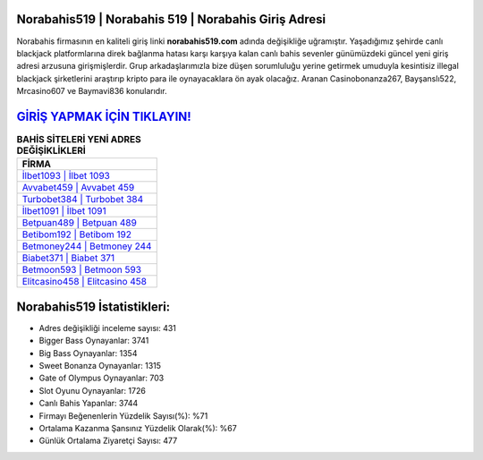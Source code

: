 ﻿Norabahis519 | Norabahis 519 | Norabahis Giriş Adresi
===================================

.. image:: images/norabahis-giris.jpg
   :width: 600
   
Norabahis firmasının en kaliteli giriş linki **norabahis519.com** adında değişikliğe uğramıştır. Yaşadığımız şehirde canlı blackjack platformlarına direk bağlanma hatası karşı karşıya kalan canlı bahis sevenler günümüzdeki güncel yeni giriş adresi arzusuna girişmişlerdir. Grup arkadaşlarımızla bize düşen sorumluluğu yerine getirmek umuduyla kesintisiz illegal blackjack şirketlerini araştırıp kripto para ile oynayacaklara ön ayak olacağız. Aranan Casinobonanza267, Bayşanslı522, Mrcasino607 ve Baymavi836 konularıdır.

`GİRİŞ YAPMAK İÇİN TIKLAYIN! <https://cutt.ly/QwVVg2Vk>`_
==============

.. list-table:: **BAHİS SİTELERİ YENİ ADRES DEĞİŞİKLİKLERİ**
   :widths: 100
   :header-rows: 1

   * - FİRMA
   * - `İlbet1093 | İlbet 1093 <ilbet1093-ilbet-1093-ilbet-giris-adresi.html>`_
   * - `Avvabet459 | Avvabet 459 <avvabet459-avvabet-459-avvabet-giris-adresi.html>`_
   * - `Turbobet384 | Turbobet 384 <turbobet384-turbobet-384-turbobet-giris-adresi.html>`_	 
   * - `İlbet1091 | İlbet 1091 <ilbet1091-ilbet-1091-ilbet-giris-adresi.html>`_	 
   * - `Betpuan489 | Betpuan 489 <betpuan489-betpuan-489-betpuan-giris-adresi.html>`_ 
   * - `Betibom192 | Betibom 192 <betibom192-betibom-192-betibom-giris-adresi.html>`_
   * - `Betmoney244 | Betmoney 244 <betmoney244-betmoney-244-betmoney-giris-adresi.html>`_	 
   * - `Biabet371 | Biabet 371 <biabet371-biabet-371-biabet-giris-adresi.html>`_
   * - `Betmoon593 | Betmoon 593 <betmoon593-betmoon-593-betmoon-giris-adresi.html>`_
   * - `Elitcasino458 | Elitcasino 458 <elitcasino458-elitcasino-458-elitcasino-giris-adresi.html>`_
	 
Norabahis519 İstatistikleri:
===================================	 
* Adres değişikliği inceleme sayısı: 431
* Bigger Bass Oynayanlar: 3741
* Big Bass Oynayanlar: 1354
* Sweet Bonanza Oynayanlar: 1315
* Gate of Olympus Oynayanlar: 703
* Slot Oyunu Oynayanlar: 1726
* Canlı Bahis Yapanlar: 3744
* Firmayı Beğenenlerin Yüzdelik Sayısı(%): %71
* Ortalama Kazanma Şansınız Yüzdelik Olarak(%): %67
* Günlük Ortalama Ziyaretçi Sayısı: 477
